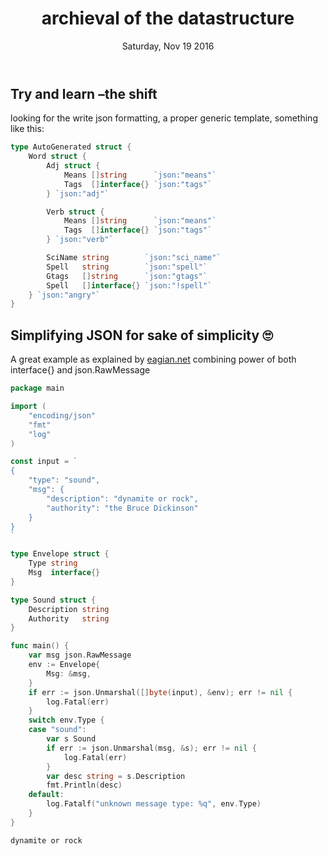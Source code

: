 #+TITLE: archieval of the datastructure
#+DATE: Saturday, Nov 19 2016
** Try and learn --the shift
   looking for the write json formatting, a proper generic template,
   something like this:
   #+BEGIN_SRC go
type AutoGenerated struct {
	Word struct {
		Adj struct {
			Means []string      `json:"means"`
			Tags  []interface{} `json:"tags"`
		} `json:"adj"`

		Verb struct {
			Means []string      `json:"means"`
			Tags  []interface{} `json:"tags"`
		} `json:"verb"`

		SciName string        `json:"sci_name"`
		Spell   string        `json:"spell"`
		Gtags   []string      `json:"gtags"`
		Spell   []interface{} `json:"!spell"`
	} `json:"angry"`
}
   #+END_SRC
** Simplifying JSON for sake of simplicity 🙄
   A great example as explained by [[http://eagain.net/articles/go-dynamic-json/][eagian.net]] combining power of both
   interface{} and json.RawMessage 
   #+BEGIN_SRC go
package main

import (
	"encoding/json"
	"fmt"
	"log"
)

const input = `
{
	"type": "sound",
	"msg": {
		"description": "dynamite or rock",
		"authority": "the Bruce Dickinson"
	}
}
`

type Envelope struct {
	Type string
	Msg  interface{}
}

type Sound struct {
	Description string
	Authority   string
}

func main() {
	var msg json.RawMessage
	env := Envelope{
		Msg: &msg,
	}
	if err := json.Unmarshal([]byte(input), &env); err != nil {
		log.Fatal(err)
	}
	switch env.Type {
	case "sound":
		var s Sound
		if err := json.Unmarshal(msg, &s); err != nil {
			log.Fatal(err)
		}
		var desc string = s.Description
		fmt.Println(desc)
	default:
		log.Fatalf("unknown message type: %q", env.Type)
	}
}
   #+END_SRC

   #+RESULTS:
   : dynamite or rock
